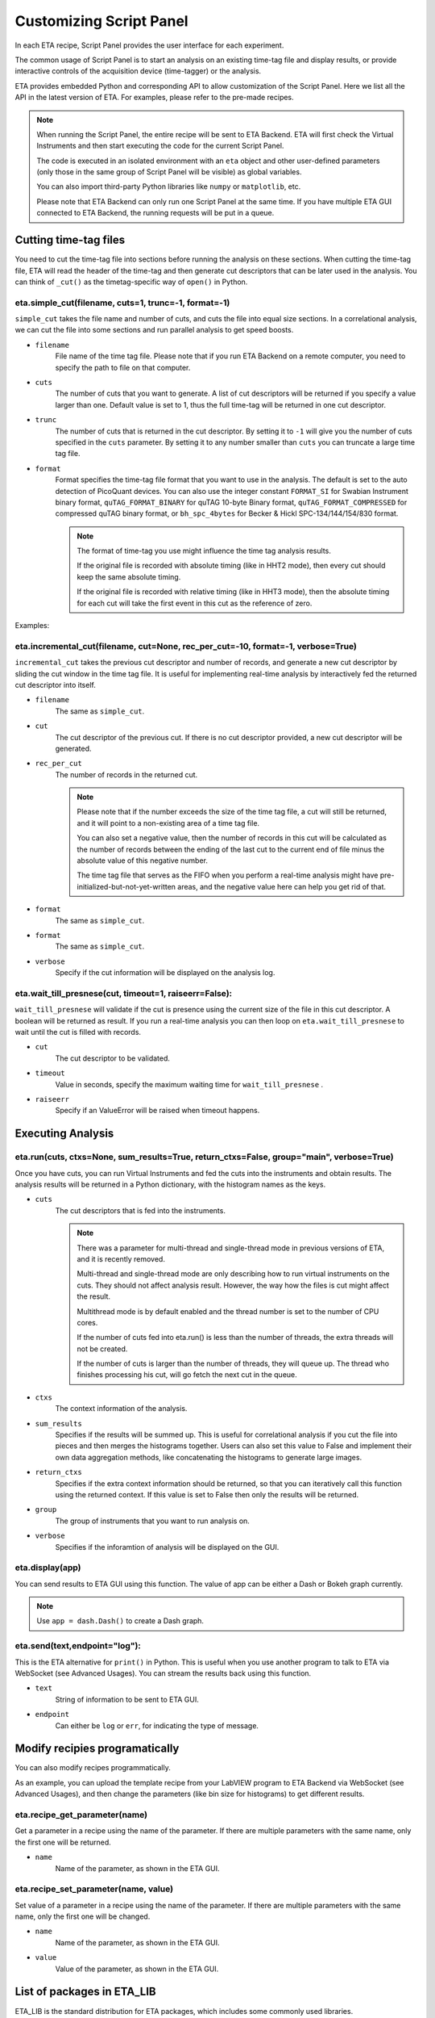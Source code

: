 Customizing Script Panel
===============================

In each ETA recipe, Script Panel provides the user interface for each experiment. 

The common usage of Script Panel is to start an analysis on an existing time-tag file and display results, or provide interactive controls of the acquisition device (time-tagger) or the analysis.

ETA provides embedded Python and corresponding API to allow customization of the Script Panel. Here we list all the API in the latest version of ETA. For examples, please refer to the pre-made recipes.

.. note::
    When running the Script Panel, the entire recipe will be sent to ETA Backend. ETA will first check the Virtual Instruments and then start executing the code for the current Script Panel. 
    
    The code is executed in an isolated environment with an ``eta`` object and other user-defined parameters (only those in the same group of Script Panel will be visible) as global variables.
    
    You can also import third-party Python libraries like ``numpy`` or ``matplotlib``, etc. 
    
    Please note that ETA Backend can only run one Script Panel at the same time. If you have multiple ETA GUI connected to ETA Backend, the running requests will be put in a queue.


Cutting time-tag files
------------------------------

You need to cut the time-tag file into sections before running the analysis on these sections. When cutting the time-tag file, ETA will read the header of the time-tag and then generate cut descriptors that can be later used in the analysis. You can think of ``_cut()`` as the timetag-specific way of ``open()`` in Python.  

eta.simple_cut(filename, cuts=1, trunc=-1, format=-1)
......

``simple_cut`` takes the file name and number of cuts, and cuts the file into equal size sections. In a correlational analysis, we can cut the file into some sections and run parallel analysis to get speed boosts.

- ``filename``
    File name of the time tag file. Please note that if you run ETA Backend on a remote computer, you need to specify the path to file on that computer.
    
- ``cuts``
    The number of cuts that you want to generate. A list of cut descriptors will be returned if you specify a value larger than one. Default value is set to 1, thus the full time-tag will be returned in one cut descriptor.
    
- ``trunc``
    The number of cuts that is returned in the cut descriptor. By setting it to ``-1`` will give you the number of cuts specified in the ``cuts`` parameter. By setting it to any number smaller than ``cuts`` you can truncate a large time tag file.
    
- ``format``
    Format specifies the time-tag file format that you want to use in the analysis. The default is set to the auto detection of PicoQuant devices. You can also use the integer constant ``FORMAT_SI`` for Swabian Instrument binary format, ``quTAG_FORMAT_BINARY`` for quTAG 10-byte Binary format,  ``quTAG_FORMAT_COMPRESSED`` for compressed quTAG binary format, or ``bh_spc_4bytes`` for Becker & Hickl  SPC-134/144/154/830 format.
    
    .. note::
        The format of time-tag you use might influence the time tag analysis results.
        
        If the original file is recorded with absolute timing (like in HHT2 mode), then every cut should keep the same absolute timing. 

        If the original file is recorded with relative timing (like in HHT3 mode), then the absolute timing for each cut will take the first event in this cut as the reference of zero.

Examples:

.. highlight:: python
.. code-block::
   :linenothreshold: 5    
   
   '''stop evaluation of timetag stream after 1%'''
   cutfile = eta.simple_cut(file,100,1)
   result=eta.run(cutfile)
   
.. code-block::
   :linenothreshold: 5    
   
   '''evaluate timetag stream from 30% to 90%'''
   cutfile = eta.simple_cut(file,10)[3:-1]
   result=eta.run(cutfile)

eta.incremental_cut(filename, cut=None, rec_per_cut=-10, format=-1, verbose=True)
......
``incremental_cut`` takes the previous cut descriptor and number of records, and generate a new cut descriptor by sliding the cut window in the time tag file. It is useful for implementing real-time analysis by interactively fed the returned cut descriptor into itself.

- ``filename``
    The same as ``simple_cut``. 
    
- ``cut``
    The cut descriptor of the previous cut. If there is no cut descriptor provided, a new cut descriptor will be generated.

- ``rec_per_cut``
    The number of records in the returned cut. 
    
    .. note::
        Please note that if the number exceeds the size of the time tag file, a cut will still be returned, and it will point to a non-existing area of a time tag file. 

        You can also set a negative value, then the number of records in this cut will be calculated as the number of records between the ending of the last cut to the current end of file minus the absolute value of this negative number. 

        The time tag file that serves as the FIFO when you perform a real-time analysis might have pre-initialized-but-not-yet-written areas, and the negative value here can help you get rid of that.

    
- ``format``
    The same as ``simple_cut``.
    
- ``format``
    The same as ``simple_cut``.
    
- ``verbose``
    Specify if the cut information will be displayed on the analysis log.
    
eta.wait_till_presnese(cut, timeout=1, raiseerr=False):
......
``wait_till_presnese`` will validate if the cut is presence using the current size of the file in this cut descriptor. A boolean will be returned as result. If you run a real-time analysis you can then loop on ``eta.wait_till_presnese``  to wait until the cut is filled with records.

- ``cut``
    The cut descriptor to be validated.

- ``timeout``
    Value in seconds, specify the maximum waiting time for ``wait_till_presnese`` .
    
- ``raiseerr``
    Specify if an ValueError will be raised when timeout happens.

Executing Analysis
-----

eta.run(cuts, ctxs=None, sum_results=True, return_ctxs=False, group="main", verbose=True)
......

Once you have cuts, you can run Virtual Instruments and fed the cuts into the instruments and obtain results. The analysis results will be returned in a Python dictionary, with the histogram names as the keys.

- ``cuts``
    The cut descriptors that is fed into the instruments.
    
    .. note::
        There was a parameter for multi-thread and single-thread mode in previous versions of ETA, and it is recently removed.
        
        Multi-thread and single-thread mode are only describing how to run virtual instruments on the cuts. They should not affect analysis result. However, the way how the files is cut might affect the result.

        Multithread mode is by default enabled and the thread number is set to the number of CPU cores.

        If the number of cuts fed into eta.run() is less than the number of threads, the extra threads will not be created.

        If the number of cuts is larger than the number of threads, they will queue up. The thread who finishes processing his cut, will go fetch the next cut in the queue.

        
- ``ctxs``
    The context information of the analysis. 

- ``sum_results``
    Specifies if the results will be summed up. This is useful for correlational analysis if you cut the file into pieces and then merges the histograms together. Users can also set this value to False and implement their own data aggregation methods, like concatenating the histograms to generate large images.

- ``return_ctxs``
    Specifies if the extra context information should be returned, so that you can iteratively call this function using the returned context. If this value is set to False then only the results will be returned. 
    
- ``group``
    The group of instruments that you want to run analysis on.

- ``verbose``
    Specifies if the inforamtion of analysis will be displayed on the GUI.

eta.display(app)
......

You can send results to ETA GUI using this function. The value of app can be either a Dash or Bokeh graph currently.

.. note::
    Use ``app = dash.Dash()`` to create a Dash graph.

eta.send(text,endpoint="log"):
......
This is the ETA alternative for ``print()`` in Python.  This is useful when you use another program to talk to ETA via WebSocket (see Advanced Usages). You can stream the results back using this function.

- ``text``
    String of information to be sent to ETA GUI. 
    
- ``endpoint``
    Can either be ``log`` or ``err``, for indicating the type of message.
    
Modify recipies programatically
------
You can also modify recipes programmatically. 

As an example, you can upload the template recipe from your LabVIEW program to ETA Backend via WebSocket (see Advanced Usages), and then change the parameters (like bin size for histograms) to get different results.

eta.recipe_get_parameter(name)
......
Get a parameter in a recipe using the name of the parameter. If there are multiple parameters with the same name, only the first one will be returned.

- ``name``
    Name of the parameter, as shown in the ETA GUI.
    
eta.recipe_set_parameter(name, value)
......
Set value of a parameter in a recipe using the name of the parameter. If there are multiple parameters with the same name, only the first one will be changed.

- ``name``
    Name of the parameter, as shown in the ETA GUI.
    
- ``value``
    Value of the parameter, as shown in the ETA GUI.
    
List of packages in ETA_LIB
-----

ETA_LIB is the standard distribution for ETA packages, which includes some commonly used libraries.

- numpy
- scipy
- lmfit
- matplotlib
- dash
- dash-renderer 
- dash-html-components 
- dash-core-components
- plotly
- bokeh
